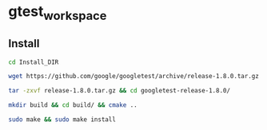 * gtest_workspace

** Install
#+BEGIN_SRC sh
cd Install_DIR
#+END_SRC
#+BEGIN_SRC sh
wget https://github.com/google/googletest/archive/release-1.8.0.tar.gz
#+END_SRC
#+BEGIN_SRC sh
tar -zxvf release-1.8.0.tar.gz && cd googletest-release-1.8.0/
#+END_SRC
#+BEGIN_SRC sh
mkdir build && cd build/ && cmake ..
#+END_SRC
#+BEGIN_SRC sh
sudo make && sudo make install
#+END_SRC
